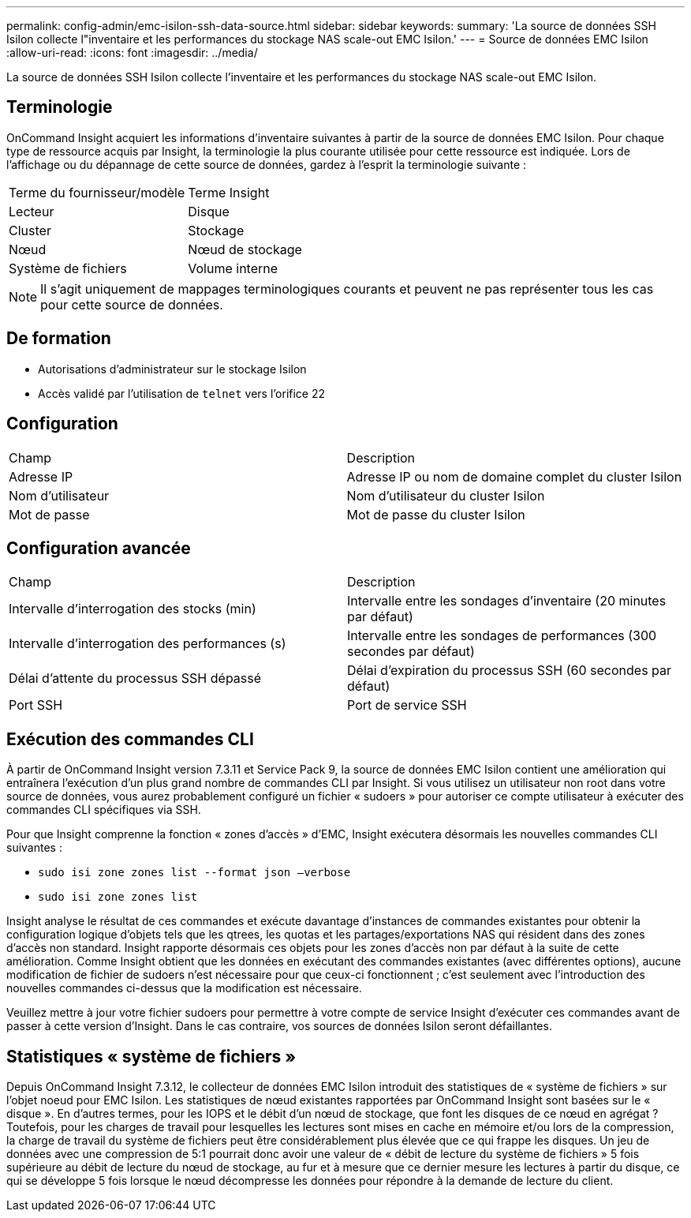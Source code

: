 ---
permalink: config-admin/emc-isilon-ssh-data-source.html 
sidebar: sidebar 
keywords:  
summary: 'La source de données SSH Isilon collecte l"inventaire et les performances du stockage NAS scale-out EMC Isilon.' 
---
= Source de données EMC Isilon
:allow-uri-read: 
:icons: font
:imagesdir: ../media/


[role="lead"]
La source de données SSH Isilon collecte l'inventaire et les performances du stockage NAS scale-out EMC Isilon.



== Terminologie

OnCommand Insight acquiert les informations d'inventaire suivantes à partir de la source de données EMC Isilon. Pour chaque type de ressource acquis par Insight, la terminologie la plus courante utilisée pour cette ressource est indiquée. Lors de l'affichage ou du dépannage de cette source de données, gardez à l'esprit la terminologie suivante :

|===


| Terme du fournisseur/modèle | Terme Insight 


 a| 
Lecteur
 a| 
Disque



 a| 
Cluster
 a| 
Stockage



 a| 
Nœud
 a| 
Nœud de stockage



 a| 
Système de fichiers
 a| 
Volume interne

|===
[NOTE]
====
Il s'agit uniquement de mappages terminologiques courants et peuvent ne pas représenter tous les cas pour cette source de données.

====


== De formation

* Autorisations d'administrateur sur le stockage Isilon
* Accès validé par l'utilisation de `telnet` vers l'orifice 22




== Configuration

|===


| Champ | Description 


 a| 
Adresse IP
 a| 
Adresse IP ou nom de domaine complet du cluster Isilon



 a| 
Nom d'utilisateur
 a| 
Nom d'utilisateur du cluster Isilon



 a| 
Mot de passe
 a| 
Mot de passe du cluster Isilon

|===


== Configuration avancée

|===


| Champ | Description 


 a| 
Intervalle d'interrogation des stocks (min)
 a| 
Intervalle entre les sondages d'inventaire (20 minutes par défaut)



 a| 
Intervalle d'interrogation des performances (s)
 a| 
Intervalle entre les sondages de performances (300 secondes par défaut)



 a| 
Délai d'attente du processus SSH dépassé
 a| 
Délai d'expiration du processus SSH (60 secondes par défaut)



 a| 
Port SSH
 a| 
Port de service SSH

|===


== Exécution des commandes CLI

À partir de OnCommand Insight version 7.3.11 et Service Pack 9, la source de données EMC Isilon contient une amélioration qui entraînera l'exécution d'un plus grand nombre de commandes CLI par Insight. Si vous utilisez un utilisateur non root dans votre source de données, vous aurez probablement configuré un fichier « sudoers » pour autoriser ce compte utilisateur à exécuter des commandes CLI spécifiques via SSH.

Pour que Insight comprenne la fonction « zones d'accès » d'EMC, Insight exécutera désormais les nouvelles commandes CLI suivantes :

* `sudo isi zone zones list --format json –verbose`
* `sudo isi zone zones list`


Insight analyse le résultat de ces commandes et exécute davantage d'instances de commandes existantes pour obtenir la configuration logique d'objets tels que les qtrees, les quotas et les partages/exportations NAS qui résident dans des zones d'accès non standard. Insight rapporte désormais ces objets pour les zones d'accès non par défaut à la suite de cette amélioration. Comme Insight obtient que les données en exécutant des commandes existantes (avec différentes options), aucune modification de fichier de sudoers n'est nécessaire pour que ceux-ci fonctionnent ; c'est seulement avec l'introduction des nouvelles commandes ci-dessus que la modification est nécessaire.

Veuillez mettre à jour votre fichier sudoers pour permettre à votre compte de service Insight d'exécuter ces commandes avant de passer à cette version d'Insight. Dans le cas contraire, vos sources de données Isilon seront défaillantes.



== Statistiques « système de fichiers »

Depuis OnCommand Insight 7.3.12, le collecteur de données EMC Isilon introduit des statistiques de « système de fichiers » sur l'objet noeud pour EMC Isilon. Les statistiques de nœud existantes rapportées par OnCommand Insight sont basées sur le « disque ». En d'autres termes, pour les IOPS et le débit d'un nœud de stockage, que font les disques de ce nœud en agrégat ? Toutefois, pour les charges de travail pour lesquelles les lectures sont mises en cache en mémoire et/ou lors de la compression, la charge de travail du système de fichiers peut être considérablement plus élevée que ce qui frappe les disques. Un jeu de données avec une compression de 5:1 pourrait donc avoir une valeur de « débit de lecture du système de fichiers » 5 fois supérieure au débit de lecture du nœud de stockage, au fur et à mesure que ce dernier mesure les lectures à partir du disque, ce qui se développe 5 fois lorsque le nœud décompresse les données pour répondre à la demande de lecture du client.
